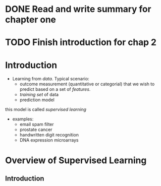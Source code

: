 
* DONE Read and write summary for chapter one
* TODO Finish introduction for chap 2

* Introduction
- Learning from /data/. Typical scenario: 
  + outcome measurement (quantitative or categorial) that we wish to predict 
    based on a set of /features/. 
  + /training set/ of data
  + prediction model
this model is called /supervised learning/
- examples:
  + email spam filter
  + prostate cancer
  + handwritten digit recognition
  + DNA expression microarrays

* Overview of Supervised Learning
** Introduction
